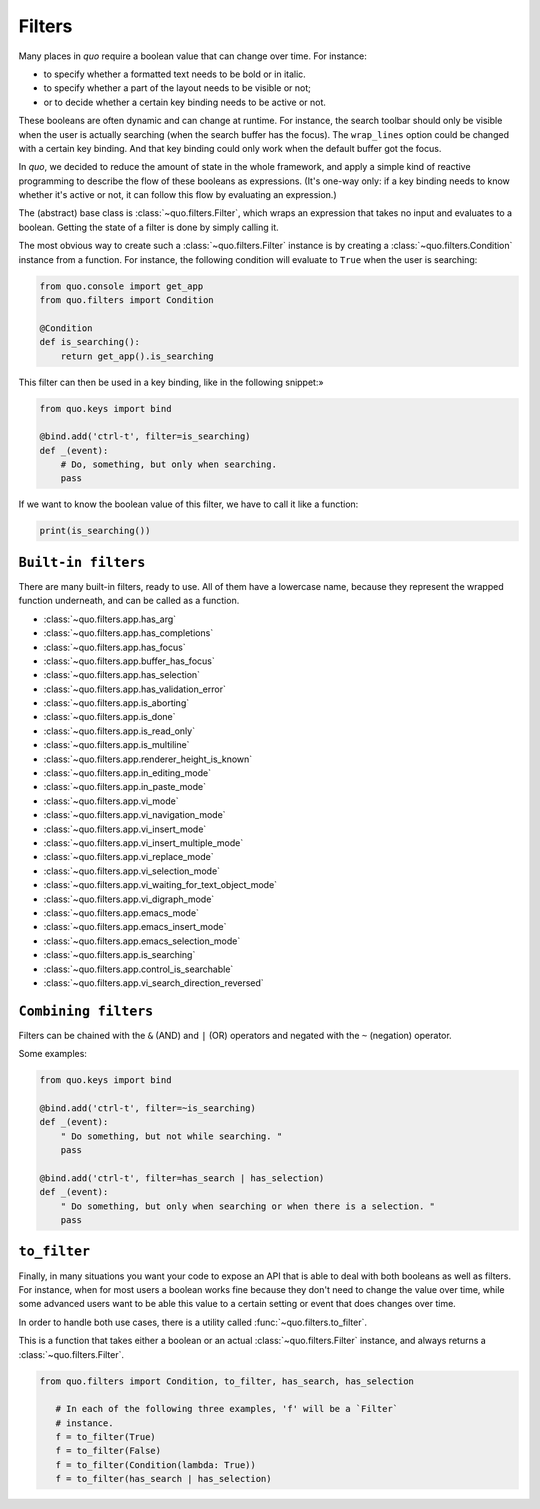 .. _filters:

Filters
=========

Many places in `quo` require a boolean value that can change over
time. For instance:

- to specify whether a formatted text needs to be bold or in italic.
- to specify whether a part of the layout needs to be visible or not;
- or to decide whether a certain key binding needs to be active or not.

These booleans are often dynamic and can change at runtime. For instance, the
search toolbar should only be visible when the user is actually searching (when
the search buffer has the focus). The ``wrap_lines`` option could be changed
with a certain key binding. And that key binding could only work when the
default buffer got the focus.

In `quo`, we decided to reduce the amount of state in the whole
framework, and apply a simple kind of reactive programming to describe the flow
of these booleans as expressions. (It's one-way only: if a key binding needs to
know whether it's active or not, it can follow this flow by evaluating an
expression.)

The (abstract) base class is :class:`~quo.filters.Filter`, which
wraps an expression that takes no input and evaluates to a boolean. Getting the
state of a filter is done by simply calling it.


The most obvious way to create such a :class:`~quo.filters.Filter`
instance is by creating a :class:`~quo.filters.Condition` instance
from a function. For instance, the following condition will evaluate to ``True`` when the user is searching:

.. code:: python

 from quo.console import get_app
 from quo.filters import Condition

 @Condition
 def is_searching():
     return get_app().is_searching

This filter can then be used in a key binding, like in the following snippet:»

.. code:: python

 from quo.keys import bind

 @bind.add('ctrl-t', filter=is_searching)
 def _(event):
     # Do, something, but only when searching.
     pass

If we want to know the boolean value of this filter, we have to call it like a function:

.. code:: python

  print(is_searching())


``Built-in filters``
---------------------

There are many built-in filters, ready to use. All of them have a lowercase
name, because they represent the wrapped function underneath, and can be called
as a function.

- :class:`~quo.filters.app.has_arg`
- :class:`~quo.filters.app.has_completions`
- :class:`~quo.filters.app.has_focus`
- :class:`~quo.filters.app.buffer_has_focus`
- :class:`~quo.filters.app.has_selection`
- :class:`~quo.filters.app.has_validation_error`
- :class:`~quo.filters.app.is_aborting`
- :class:`~quo.filters.app.is_done`
- :class:`~quo.filters.app.is_read_only`
- :class:`~quo.filters.app.is_multiline`
- :class:`~quo.filters.app.renderer_height_is_known`
- :class:`~quo.filters.app.in_editing_mode`
- :class:`~quo.filters.app.in_paste_mode`

- :class:`~quo.filters.app.vi_mode`
- :class:`~quo.filters.app.vi_navigation_mode`
- :class:`~quo.filters.app.vi_insert_mode`
- :class:`~quo.filters.app.vi_insert_multiple_mode`
- :class:`~quo.filters.app.vi_replace_mode`
- :class:`~quo.filters.app.vi_selection_mode`
- :class:`~quo.filters.app.vi_waiting_for_text_object_mode`
- :class:`~quo.filters.app.vi_digraph_mode`

- :class:`~quo.filters.app.emacs_mode`
- :class:`~quo.filters.app.emacs_insert_mode`
- :class:`~quo.filters.app.emacs_selection_mode`

- :class:`~quo.filters.app.is_searching`
- :class:`~quo.filters.app.control_is_searchable`
- :class:`~quo.filters.app.vi_search_direction_reversed`


``Combining filters``
-----------------------

Filters can be chained with the ``&`` (AND) and ``|`` (OR) operators and
negated with the ``~`` (negation) operator.

Some examples:

.. code:: python

 from quo.keys import bind

 @bind.add('ctrl-t', filter=~is_searching)
 def _(event):
     " Do something, but not while searching. "
     pass

 @bind.add('ctrl-t', filter=has_search | has_selection)
 def _(event):
     " Do something, but only when searching or when there is a selection. "
     pass


``to_filter``
--------------

Finally, in many situations you want your code to expose an API that is able to
deal with both booleans as well as filters. For instance, when for most users a
boolean works fine because they don't need to change the value over time, while
some advanced users want to be able this value to a certain setting or event
that does changes over time.

In order to handle both use cases, there is a utility called
:func:`~quo.filters.to_filter`.

This is a function that takes either a boolean or an actual :class:`~quo.filters.Filter`
instance, and always returns a :class:`~quo.filters.Filter`.

.. code:: python

 from quo.filters import Condition, to_filter, has_search, has_selection

    # In each of the following three examples, 'f' will be a `Filter`
    # instance.
    f = to_filter(True)
    f = to_filter(False)
    f = to_filter(Condition(lambda: True))
    f = to_filter(has_search | has_selection)
